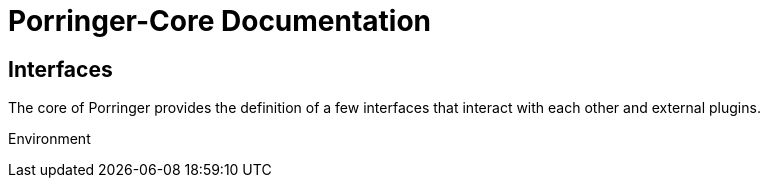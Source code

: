 = Porringer-Core Documentation
:navtitle: Porringer-Core Documentation

== Interfaces

The core of Porringer provides the definition of a few interfaces that interact with each other and external plugins. 

Environment